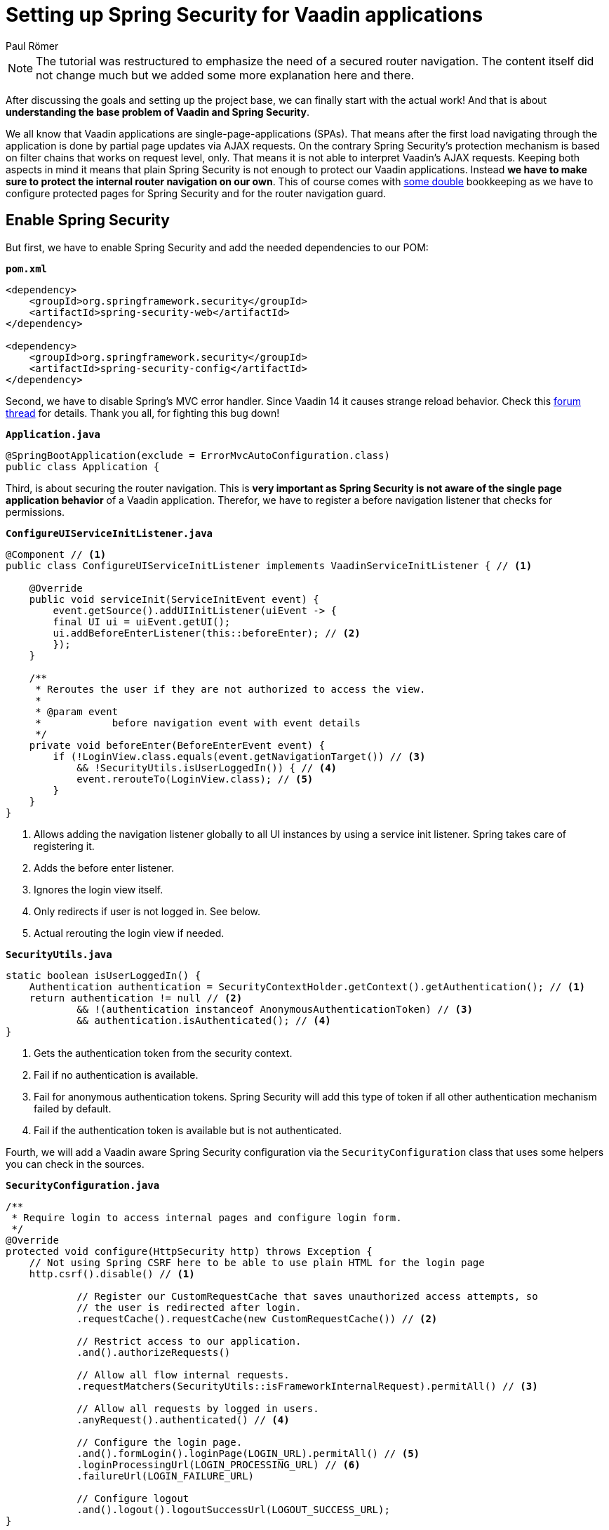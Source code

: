 = Setting up Spring Security for Vaadin applications
:title: Setting up Spring Security for Vaadin applications
:author: Paul Römer
:type: text
:tags: Spring, Spring Boot
:description: How to add the Spring Security dependency and redirect unauthenticated users to a login page. 
:repo: https://github.com/vaadin-learning-center/spring-secured-vaadin
:linkattrs:
:imagesdir: ./images

[NOTE]
The tutorial was restructured to emphasize the need of a secured router navigation. The content itself did not change much but we added some more explanation here and there.

After discussing the goals and setting up the project base, we can finally start with the actual work! And that is about **understanding the base problem of Vaadin and Spring Security**.

We all know that Vaadin applications are single-page-applications (SPAs). That means after the first load navigating through the application is done by partial page updates via AJAX requests. 
On the contrary Spring Security's protection mechanism is based on filter chains that works on request level, only. That means it is not able to interpret Vaadin's AJAX requests.
Keeping both aspects in mind it means that plain Spring Security is not enough to protect our Vaadin applications. Instead **we have to make sure to protect the internal router navigation on our own**.
This of course comes with link:#_appendix[some double] bookkeeping as we have to configure protected pages for Spring Security and for the router navigation guard.

== Enable Spring Security
But first, we have to enable Spring Security and add the needed dependencies to our POM:

.`*pom.xml*`
[source,xml]
----
<dependency>
    <groupId>org.springframework.security</groupId>
    <artifactId>spring-security-web</artifactId>
</dependency>

<dependency>
    <groupId>org.springframework.security</groupId>
    <artifactId>spring-security-config</artifactId>
</dependency>
----

Second, we have to disable Spring's MVC error handler. Since Vaadin 14 it causes strange reload behavior. Check this link:https://vaadin.com/forum/thread/17784869/vaadin-14-with-spring-security-login-page-not-loading[forum thread] for details. Thank you all, for fighting this bug down!

.`*Application.java*`
[source,java,linenums]
----
@SpringBootApplication(exclude = ErrorMvcAutoConfiguration.class)
public class Application {
----

Third, is about securing the router navigation. This is *very important as Spring Security is not aware of the single page application behavior* of a Vaadin application. Therefor, we have to register a before navigation listener that checks for permissions.

.`*ConfigureUIServiceInitListener.java*`
[source,java,linenums]
----
@Component // <1>
public class ConfigureUIServiceInitListener implements VaadinServiceInitListener { // <1>

    @Override
    public void serviceInit(ServiceInitEvent event) {
        event.getSource().addUIInitListener(uiEvent -> {
        final UI ui = uiEvent.getUI();
        ui.addBeforeEnterListener(this::beforeEnter); // <2>
        });
    }

    /**
     * Reroutes the user if they are not authorized to access the view.
     *
     * @param event
     *            before navigation event with event details
     */
    private void beforeEnter(BeforeEnterEvent event) {
        if (!LoginView.class.equals(event.getNavigationTarget()) // <3>
            && !SecurityUtils.isUserLoggedIn()) { // <4>
            event.rerouteTo(LoginView.class); // <5>
        }
    }
}
----

<1> Allows adding the navigation listener globally to all UI instances by using a service init listener. Spring takes care of registering it.
<2> Adds the before enter listener.
<3> Ignores the login view itself.
<4> Only redirects if user is not logged in. See below.
<5> Actual rerouting the login view if needed.

.`*SecurityUtils.java*`
[source,java,linenums]
----
static boolean isUserLoggedIn() {
    Authentication authentication = SecurityContextHolder.getContext().getAuthentication(); // <1>
    return authentication != null // <2>
            && !(authentication instanceof AnonymousAuthenticationToken) // <3>
            && authentication.isAuthenticated(); // <4>
}
----
<1> Gets the authentication token from the security context.
<2> Fail if no authentication is available.
<3> Fail for anonymous authentication tokens. Spring Security will add this type of token if all other authentication mechanism failed by default.
<4> Fail if the authentication token is available but is not authenticated.


Fourth, we will add a Vaadin aware Spring Security configuration via the `SecurityConfiguration` class that uses some helpers you can check in the sources.

.`*SecurityConfiguration.java*`
[source,java,linenums]
----
/**
 * Require login to access internal pages and configure login form.
 */
@Override
protected void configure(HttpSecurity http) throws Exception {
    // Not using Spring CSRF here to be able to use plain HTML for the login page
    http.csrf().disable() // <1>

            // Register our CustomRequestCache that saves unauthorized access attempts, so
            // the user is redirected after login.
            .requestCache().requestCache(new CustomRequestCache()) // <2>

            // Restrict access to our application.
            .and().authorizeRequests()

            // Allow all flow internal requests.
            .requestMatchers(SecurityUtils::isFrameworkInternalRequest).permitAll() // <3>

            // Allow all requests by logged in users.
            .anyRequest().authenticated() // <4>

            // Configure the login page.
            .and().formLogin().loginPage(LOGIN_URL).permitAll() // <5>
            .loginProcessingUrl(LOGIN_PROCESSING_URL) // <6>
            .failureUrl(LOGIN_FAILURE_URL)

            // Configure logout
            .and().logout().logoutSuccessUrl(LOGOUT_SUCCESS_URL);
}
----
<1> Vaadin has built-in Cross-Site Request Forgery already.
<2> We add a customized request cache to filter out framework internal request. Check `CustomRequestCache` implementation for details.
<3> Permits a set of Vaadin related request types (check `SecurityUtils` for details).
<4> Force authentication for all views.
<5> Configure the URL to the login page for redirects and permit access to everyone.
<6> Configure the login URL Spring Security is expecting POST requests to (form submit).

Finally, we have to make sure that resources Vaadin needs are bypassed and not affected by our security configuration above:

.`*SecurityConfiguration.java*`
[source,java,linenums]
----
/**
 * Allows access to static resources, bypassing Spring security.
 */
@Override
public void configure(WebSecurity web) throws Exception {
    web.ignoring().antMatchers(
            // Vaadin Flow static resources // <1>
            "/VAADIN/**",

            // the standard favicon URI
            "/favicon.ico",

            // the robots exclusion standard
            "/robots.txt",

            // web application manifest // <2>
            "/manifest.webmanifest",
            "/sw.js",
            "/offline-page.html",

            // (development mode) static resources // <3>
            "/frontend/**",

            // (development mode) webjars // <3>
            "/webjars/**",

            // (production mode) static resources // <4>
            "/frontend-es5/**", "/frontend-es6/**");
}
----
<1> Mandatory.
<2> Needed only when developing a Progressive Web Application.
<3> Allows access to frontend resources in development mode.
<4> Grants access to all bundled resources. This is important for your login view (if a Polymer template needs to be accessed) or for every other public page.

Once again, run `mvn spring-boot:run` to build and start the web application and notice the redirection to /login. So far, so good. Now, we have a fully protected web application and can take care of the login view, now.

== Appendix
One last note about the duplicated configuration. There are two possible ways to avoid it: First is about making the Spring Vaadin plugin aware of Spring Security. In this case you would only configure Spring Security as usual and a common router navigation guard would take care of everything else.
In the opposite, the second way is about relying on the router navigation guard only by permitting all requests via the Spring Security configuration. Only the guard would take care of the protection. But this comes with the major drawback that you will not be able to use common Spring Security features and plugins without additional adjustments. 

